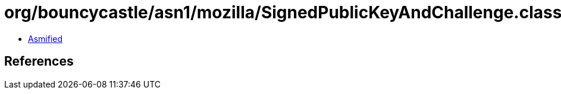 = org/bouncycastle/asn1/mozilla/SignedPublicKeyAndChallenge.class

 - link:SignedPublicKeyAndChallenge-asmified.java[Asmified]

== References

